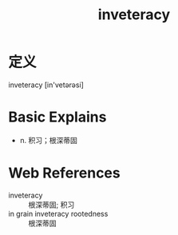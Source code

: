 #+title: inveteracy
#+roam_tags:英语单词

* 定义
  
inveteracy [in'vetərəsi]

* Basic Explains
- n. 积习；根深蒂固

* Web References
- inveteracy :: 根深蒂固; 积习
- in grain inveteracy rootedness :: 根深蒂固
